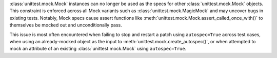 :class:`unittest.mock.Mock` instances can no longer be used as the specs for
other :class:`unittest.mock.Mock` objects. This constraint is enforced across
all Mock variants such as :class:`unittest.mock.MagicMock` and may uncover bugs
in existing tests. Notably, Mock specs cause assert functions like
:meth:`unittest.mock.Mock.assert_called_once_with()` to themselves be mocked
out and unconditionally pass.

This issue is most often encountered when failing to stop and restart a patch
using ``autospec=True`` across test cases, when using an already-mocked object
as the input to :meth:`unittest.mock.create_autospec()`, or when attempted to
mock an attribute of an existing :class:`unittest.mock.Mock` using
``autospec=True``.
